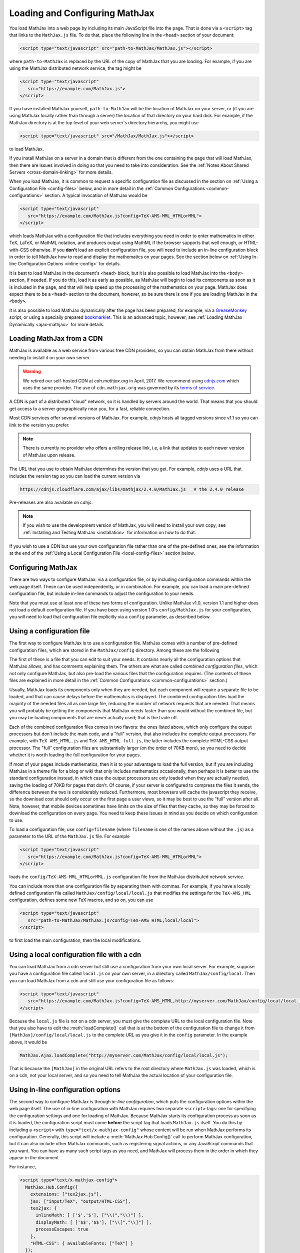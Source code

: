.. _loading:

*******************************
Loading and Configuring MathJax
*******************************

You load MathJax into a web page by including its main JavaScript file
into the page.  That is done via a ``<script>`` tag that links to the
``MathJax.js`` file.  To do that, place the following line in the ``<head>``
section of your document:

.. code-block:: html

    <script type="text/javascript" src="path-to-MathJax/MathJax.js"></script>

where ``path-to-MathJax`` is replaced by the URL of the copy of MathJax
that you are loading.  For example, if you are using the MathJax 
distributed network service, the tag might be

.. code-block:: html

    <script type="text/javascript" 
       src="https://example.com/MathJax.js">
    </script>

If you have installed MathJax yourself, ``path-to-MathJax`` will be the
location of MathJax on your server, or (if you are using MathJax locally
rather than through a server) the location of that directory on your hard
disk.  For example, if the MathJax directory is at the top level of your
web server's directory hierarchy, you might use

.. code-block:: html

    <script type="text/javascript" src="/MathJax/MathJax.js"></script>

to load MathJax.

If you install MathJax on a server in a domain that is different from the
one containing the page that will load MathJax, then there are issues
involved in doing so that you need to take into consideration.  See the
:ref:`Notes About Shared Servers <cross-domain-linking>` for more details.

When you load MathJax, it is common to request a specific
configuration file as discussed in the section on :ref:`Using a
Configuration File <config-files>` below, and in more detail in the
:ref:`Common Configurations <common-configurations>` section.  A
typical invocation of MathJax would be

.. code-block:: html

    <script type="text/javascript" 
       src="https://example.com/MathJax.js?config=TeX-AMS-MML_HTMLorMML">
    </script>

which loads MathJax with a configuration file that includes everything
you need in order to enter mathematics in either TeX, LaTeX, or MathML
notation, and produces output using MathML if the browser supports
that well enough, or HTML-with-CSS otherwise.  If you **don't** load
an explicit configuration file, you will need to include an in-line
configuration block in order to tell MathJax how to read and display
the mathematics on your pages.  See the section below on :ref:`Using
In-line Configuration Options <inline-config>` for details.

It is best to load MathJax in the document's ``<head>`` block, but it
is also possible to load MathJax into the ``<body>`` section, if
needed.  If you do this, load it as early as possible, as
MathJax will begin to load its components as soon as it is included in
the page, and that will help speed up the processing of the
mathematics on your page.  MathJax does expect there to be a
``<head>`` section to the document, however, so be sure there is one
if you are loading MathJax in the ``<body>``.

It is also possible to load MathJax dynamically after the page has
been prepared, for example, via a `GreaseMonkey
<http://www.greasespot.net/>`_ script, or using a specially prepared
`bookmarklet <http://en.wikipedia.org/wiki/Bookmarklet>`_.  This is an
advanced topic, however; see :ref:`Loading MathJax Dynamically
<ajax-mathjax>` for more details.

.. _loading-CDN:

Loading MathJax from a CDN
==========================

MathJax is available as a web service from various free CDN providers, so you
can obtain MathJax from there without needing to install it on your own
server.  

.. warning:: 

  We retired our self-hosted CDN at `cdn.mathjax.org` in April, 2017.
  We recommend using `cdnjs.com <cdnjs.com>`_ which uses the same provider.
  The use of ``cdn.mathjax.org`` was governed by its `terms of service
  <https://www.mathjax.org/mathjax-cdn-terms-of-service/>`_.



A CDN is part of a distributed "cloud" network, so it is
handled by servers around the world.  That means that you should get access
to a server geographically near you, for a fast, reliable connection.

Most CDN services offer several versions of MathJax. For example, `cdnjs` 
hosts all tagged versions since v1.1 so you can link to the version
you prefer. 

.. note:: 

  There is currently no provider who offers a rolling release link, i.e,
  a link that updates to each newer version of MathJax upon release.

The URL that you use to obtain MathJax determines the version that you
get. For example, `cdnjs` uses a URL that includes the version tag so 
you can load the current version via

.. code-block::  sh

  https://cdnjs.cloudflare.com/ajax/libs/mathjax/2.4.0/MathJax.js   # the 2.4.0 release

Pre-releases are also available on `cdnjs`.

.. note:: 
  If you wish to use the development version of
  MathJax, you will need to install your own copy; see :ref:`Installing
  and Testing MathJax <installation>` for information on how to do that.

If you wish to use a CDN but use your own configuration file
rather than one of the pre-defined ones, see the information at the
end of the :ref:`Using a Local Configuration File
<local-config-files>` section below.


Configuring MathJax
===================

There are two ways to configure MathJax:  via a configuration file, or by 
including configuration commands within the web page itself.  These can be 
used independently, or in combination.  For example, you can load a main 
pre-defined configuration file, but include in-line commands to 
adjust the configuration to your needs.

Note that you must use at least one of these two forms of configuration.
Unlike MathJax v1.0, version 1.1 and higher does not load a default
configuration file.  If you have been using version 1.0's
``config/MathJax.js`` for your configuration, you will need to load that 
configuration file explicitly via a ``config`` parameter, as described 
below.


.. _config-files:

Using a configuration file
==========================

The first way to configure MathJax is to use a configuration file.
MathJax comes with a number of pre-defined configuration files, which are 
stored in the ``MathJax/config`` directory.  Among these are the following

.. describe:: default.js

    A file that contains nearly all the configuration options with comments
    describing them, which you can edit to suit your needs.

.. describe:: TeX-AMS-MML_HTMLorMML.js

    Allows math to be specified in :term:`TeX`, :term:`LaTeX`, or
    :term:`MathML` notation, with the `AMSmath` and `AMSsymbols`
    packages included, producing output using MathML if the browser
    supports it sufficiently, and HTML-with-CSS otherwise.

.. describe:: TeX-AMS_HTML.js

    Allows math to be specified in :term:`TeX` or :term:`LaTeX` notation, with the 
    `AMSmath` and `AMSsymbols` packages included, and produces output 
    using the HTML-CSS output processor.

.. describe:: MML_HTMLorMML.js

    Allows math to be specified using :term:`MathML` notation, and produces MathML 
    output if the browser supports it sufficiently, or HTML-CSS output otherwise.

.. describe:: AM_HTMLorMML.js

    Allows math to be specified using :term:`AsciiMath` notation,
    producing output in MathML if the browser supports it
    sufficiently, or as HTML-with-CSS otherwise.

.. describe:: TeX-AMS-MML_SVG.js

    Allows math to be specified in :term:`TeX`, :term:`LaTeX`, or
    :term:`MathML` notation, with the `AMSmath` and `AMSsymbols`
    packages included, producing output using SVG.

.. describe:: TeX-MML-AM_HTMLorMML.js

    Allows math to be specified in :term:`TeX`, :term:`LaTeX`,
    :term:`MathML`, or :term:`AsciiMath` notation, with the `AMSmath`
    and `AMSsymbols` packages included, producing output using MathML
    if the browser supports it sufficiently, and HTML-with-CSS
    otherwise.

The first of these is a file that you can edit to suit your needs.  It 
contains nearly all the configuration options that MathJax allows, and has 
comments explaining them.  The others are what are called `combined 
configuration files`, which not only configure MathJax, but also pre-load the 
various files that the configuration requires.  (The contents of these 
files are explained in more detail in the :ref:`Common Configurations <common-configurations>` section.)

Usually, MathJax loads its components only when they are needed, but each
component will require a separate file to be loaded, and that can cause
delays before the mathematics is displayed.  The combined configuration
files load the majority of the needed files all as one large file, reducing
the number of network requests that are needed.  That means you will
probably be getting the components that MathJax needs faster than you would
without the combined file, but you may be loading components that are never
actually used; that is the trade off.

Each of the combined configuration files comes in two flavors:  the ones 
listed above, which only configure the output processors but don't include 
the main code, and a "full" version, that also includes the complete 
output processors.  For example, with ``TeX-AMS_HTML.js`` and 
``TeX-AMS_HTML-full.js``, the latter includes the complete HTML-CSS output 
processor.  The "full" configuration files are substantially larger (on 
the order of 70KB more), so you need to decide whether it is worth loading the 
full configuration for your pages.

If most of your pages include mathematics, then it is to your advantage to
load the full version, but if you are including MathJax in a theme file for
a blog or wiki that only includes mathematics occasionally, then perhaps it
is better to use the standard configuration instead, in which case the
output processors are only loaded when they are actually needed, saving the
loading of 70KB for pages that don't.  Of course, if your server is
configured to compress the files it sends, the difference between the two
is considerably reduced.  Furthermore, most browsers will cache the
javascript they receive, so the download cost should only occur on the
first page a user views, so it may be best to use the "full" version after
all.  Note, however, that mobile devices sometimes have limits on the size
of files that they cache, so they may be forced to download the
configuration on every page.  You need to keep these issues in mind as you
decide on which configuration to use.

To load a configuration file, use ``config=filename`` (where ``filename``
is one of the names above without the ``.js``) as a parameter to the URL of
the ``MathJax.js`` file.  For example

.. code-block:: html

    <script type="text/javascript" 
       src="https://example.com/MathJax.js?config=TeX-AMS-MML_HTMLorMML">
    </script>

loads the ``config/TeX-AMS-MML_HTMLorMML.js`` configuration file from the 
MathJax distributed network service.

You can include more than one configuration file by separating them with
commas.  For example, if you have a locally defined configuration file
called ``MathJax/config/local/local.js`` that modifies the settings for the
``TeX-AMS_HML`` configuration, defines some new TeX macros, and so on, you
can use

.. code-block:: html

    <script type="text/javascript" 
       src="path-to-MathJax/MathJax.js?config=TeX-AMS_HTML,local/local">
    </script>

to first load the main configuration, then the local modifications.


.. _local-config-files:

Using a local configuration file with a cdn
=============================================

You can load MathJax from a cdn server but still use a
configuration from your own local server.  For example, suppose you
have a configuration file called ``local.js`` on your own server, in a
directory called ``MathJax/config/local``.  Then you can load MathJax
from a cdn and still use your configuration file as follows:

.. code-block:: html

    <script type="text/javascript" 
       src="https://example.com/MathJax.js?config=TeX-AMS_HTML,http://myserver.com/MathJax/config/local/local.js">
    </script>

Because the ``local.js`` file is not on a cdn server, you must give
the complete URL to the local configuration file.  Note that you also
have to edit the :meth:`loadComplete()` call that is at the bottom of
the configuration file to change it from
``[MathJax]/config/local/local.js`` to the complete URL as you give it
in the ``config`` parameter.  In the example above, it would be

.. code-block:: javascript

    MathJax.Ajax.loadComplete("http://myserver.com/MathJax/config/local/local.js");

That is because the ``[MathJax]`` in the original URL refers to the
root directory where ``MathJax.js`` was loaded, which is on a cdn,
not your local server, and so you need to tell MathJax the actual
location of your configuration file.


.. _inline-config:

Using in-line configuration options
===================================

The second way to configure MathJax is through `in-line configuration`, 
which puts the configuration options within the web page itself. The use 
of in-line configuration with MathJax requires two separate  ``<script>`` 
tags: one for specifying the configuration settings and one for loading of 
MathJax.  Because MathJax starts its configuration process as soon as it is 
loaded, the configuration script must come **before** the script tag that 
loads ``MathJax.js`` itself.  You do this by including a ``<script>`` with
``type="text/x-mathjax-config"`` whose content will be run when
MathJax performs its configuration.  Generally, this script will
include a :meth:`MathJax.Hub.Config()` call to perform MathJax
configuration, but it can also include other MathJax commands, such as
registering signal actions, or any JavaScript commands that you want.
You can have as many such script tags as you need, and MathJax will
process them in the order in which they appear in the document.

For instance,

.. code-block:: html

    <script type="text/x-mathjax-config">
      MathJax.Hub.Config({
        extensions: ["tex2jax.js"],
        jax: ["input/TeX", "output/HTML-CSS"],
        tex2jax: {
          inlineMath: [ ['$','$'], ["\\(","\\)"] ],
          displayMath: [ ['$$','$$'], ["\\[","\\]"] ],
          processEscapes: true
        },
        "HTML-CSS": { availableFonts: ["TeX"] }
      });
    </script>
    <script type="text/javascript" src="path-to-MathJax/MathJax.js">
    </script>

This example includes the `tex2jax` preprocessor and configures it to use
both the standard :term:`TeX` and :term:`LaTeX` math delimiters.  It uses
the `TeX` input processor and the `HTML-CSS` output processor, and forces the
HTML-CSS processor to use the TeX fonts rather than other locally installed
fonts (e.g., :term:`STIX` fonts).  See the :ref:`configuration options
<configuration>` section (or the comments in the ``config/default.js``
file) for more information about the configuration options that you can
include in the :meth:`MathJax.Hub.Config()` call.  This 
configuration does **not** load any pre-defined configuration file.

Note that you can combine in-line configuration with file-based 
configuration; simply include ``text/x-mathjax-config`` scripts as above, 
but also include ``config=filename`` when you load the ``MathJax.js`` 
file.  For example, the `tex2jax` preprocessor does **not** enable the TeX 
single-dollar in-line math delimiters by default.  You can load one of the 
pre-defined configuration files that includes the TeX preprocessor, and use 
an in-line configuration block to enable the single-dollar signs, as
in this example:

.. code-block:: html

    <script type="text/x-mathjax-config">
      MathJax.Hub.Config({
        tex2jax: {
          inlineMath: [ ['$','$'], ["\\(","\\)"] ],
          processEscapes: true
        }
      });
    </script>
    <script type="text/javascript" src="path-to-MathJax/MathJax.js?config=TeX-AMS_HTML">
    </script>

Starting with MathJax version 2.3, it is possible to set ``window.MathJax`` to
a configuration object in any Javascript code before MathJax's startup.
MathJax will then use that object for its initial configuration. For instance
the previous example becomes:

.. code-block:: html

    <script type="text/javascript">
      window.MathJax = {
        tex2jax: {
          inlineMath: [ ['$','$'], ["\\(","\\)"] ],
          processEscapes: true
        }
      };
    </script>
    <script type="text/javascript" src="path-to-MathJax/MathJax.js?config=TeX-AMS_HTML">
    </script>

Similarly to ``text/x-mathjax-config``, you can enter arbitrary code to execute
during the configuration phase. You just need to put that code in an
``AuthorInit`` function:

.. code-block:: html

    <script type="text/javascript">
      window.MathJax = {
        AuthorInit: function () {
          ... initialization code ...
        }
      };
    </script>

Note that this initialization code runs before the
``MathJax.Hub.queue`` is set up, so if you want to queue additional
actions during the `AuthorInit` function, use

.. code-block:: html

    <script type="text/javascript">
      window.MathJax = {
        AuthorInit: function () {
          MathJax.Hub.Register.StartupHook("Begin",function () {
            MathJax.Hub.Queue(
              ... your actions here ...
            )
          });
        }
      };
    </script>



.. _delayStartupUntil:

Configuring MathJax after it is loaded
======================================

Because MathJax begins its configuration process immediately after it is
loaded (so that it can start loading files as quickly as it can), the
configuration blocks for MathJax must come before ``MathJax.js`` is loaded,
so they will be available to MathJax when it starts up.  There are
situations, however, when you might want to put off configuring MathJax
until later in the page.

One such situation is when you have a site that loads MathJax as part of a
theme or template, but want to be able to modify the configuration on
specific pages of the site.  To accomplish this, you need to ask MathJax 
to delay its startup configuration until some later time.  MathJax uses 
the ``delayStartupUntil`` parameter to control the timing of the startup 
sequence.  By default, it is set to ``none``, meaning there is no delay 
and MathJax starts configuration right away.  

You can set ``delayStartupUntil=onload`` in order to prevent MathJax from
continuing its startup process until the page's onLoad handler fires.  This
allows MathJax to find the ``text/x-mathjax-config`` blocks that occur
anywhere on the page, not just the ones that appear above the ``<script>``
that loads ``MathJax.js``.  It also means that MathJax will not begin 
loading any of the files that it needs until then as well, which may delay 
the displaying of your mathematics, since the onLoad handler doesn't 
execute until all the images and other media are available.  (If you have 
used a combined configuration file, however, it already includes all the 
main files that MathJax needs, so there is not much loss in delaying the 
startup.)

You can set ``delayStartupUntil=configured`` in order to delay the
startup configuration until the :meth:`MathJax.Hub.Configured()`
method is called.  This allows you to delay startup until later on the
page, but then restart the MathJax configuration process as soon as
possible rather than waiting for the entire page to load.  For
example, you could use

.. code-block:: html

    <script type="text/javascript"
       src="path-to-MathJax/MathJax.js?config=TeX-AMS-MML_HTMLorMML&delayStartupUntil=configured">
    </script>

in your theme's header file, and

.. code-block:: html

    <script type="text/javascript">
      MathJax.Hub.Configured()
    </script>

in its footer, so that MathJax will delay setting up until the footer
is reached, but will not have to wait until images and other files are
loaded.  In this way, if you have ``text/x-mathjax-config`` script
tags within the main body of the document, MathJax will read and
process those before continuing its startup.  In this way you can use
a default configuration that can be modified on a page-by-page basis.

Note that :meth:`MathJax.Hub.Configured()` is not called by MathJax;
you must make that call somewhere within the page yourself after the
configuration blocks are set up.  If you do not execute this function,
MathJax will not process any of the math on the page.


Details of the MathJax configuration process
============================================

Since there are a number of different ways to configure MathJax, it is 
important to know how they interact.  The configuration actions are the 
following:

1.  Execute ``AuthorInit()`` from in-line ``MathJax = {...}``.
2.  Process any configuration file explicitly specified as a script 
    parameter via `config=`.
3.  Perform author configuration from in-line ``MathJax = {...}``
4.  Process the in-line script body (deprecated), if present.
5.  If delayed startup is requested, wait for the indicated signal.
6.  Process ``text/x-mathjax-config`` config blocks.  
7.  Process any config files queued in the configuration's `config` array 
    by earlier config code.

Note that ``text/x-mathjax-config`` script blocks must either precede
the ``MathJax.js`` script element, or you must request a delayed
startup.  Otherwise, blocks that follow the ``MathJax.js`` script
element may or may not be available when MathJax runs, and
browser-dependent erratic behavior will result.  Similarly,
``window.MathJax`` must be created before ``MathJax.js`` is loaded.
If you set the ``MathJax`` variable afterward, you will disable
MathJax entirely!



